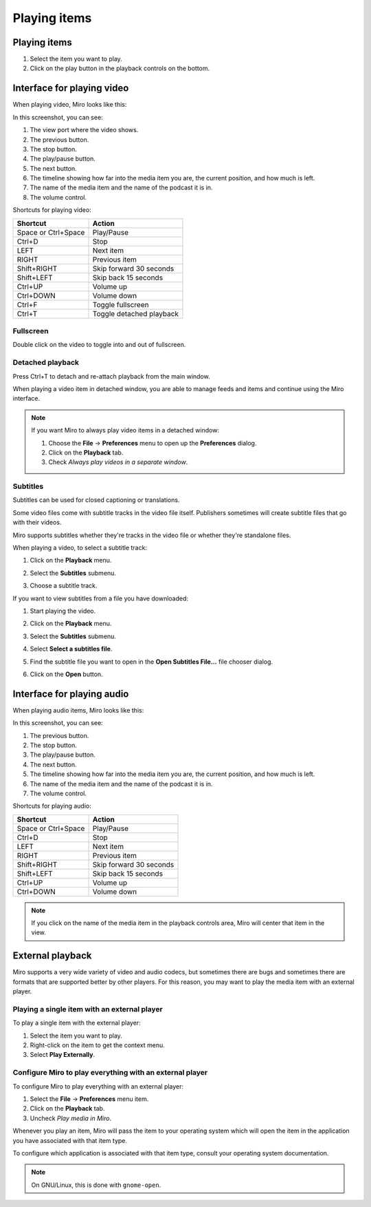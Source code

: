===============
 Playing items
===============

.. index:: playback; playing an item

Playing items
=============

1. Select the item you want to play.

2. Click on the play button in the playback controls on the
   bottom.

.. SCREENSHOT
   Screenshot of Miro with both play buttons highlighted

.. image:: _static/playing_play_buttons.png


.. index:: interface; playing video

Interface for playing video
===========================

When playing video, Miro looks like this:

.. SCREENSHOT
   Screenshot of Miro playing a video on with parts labeled.

.. image:: _static/playing_playing_video.png


In this screenshot, you can see:

1. The view port where the video shows.

2. The previous button.

3. The stop button.

4. The play/pause button.

5. The next button.

6. The timeline showing how far into the media item you are, the
   current position, and how much is left.

7. The name of the media item and the name of the podcast it is in.

8. The volume control.


.. index:: 
   single: interface; keyboard shortcuts for video
   single: playback; keyboard shortcuts for video

Shortcuts for playing video:

=========================  ==========================
 **Shortcut**               **Action**
-------------------------  --------------------------
 Space or Ctrl+Space        Play/Pause
 Ctrl+D                     Stop
 LEFT                       Next item
 RIGHT                      Previous item
 Shift+RIGHT                Skip forward 30 seconds
 Shift+LEFT                 Skip back 15 seconds
 Ctrl+UP                    Volume up
 Ctrl+DOWN                  Volume down
 Ctrl+F                     Toggle fullscreen
 Ctrl+T                     Toggle detached playback
=========================  ==========================


.. index:: playback; fullscreen

Fullscreen
----------

Double click on the video to toggle into and out of fullscreen.


.. index:: playback; detached playback

Detached playback
-----------------

Press Ctrl+T to detach and re-attach playback from the main window.

When playing a video item in detached window, you are able to manage
feeds and items and continue using the Miro interface.

.. Note::

   If you want Miro to always play video items in a detached window:

   1. Choose the **File** -> **Preferences** menu to open up the
      **Preferences** dialog.

   2. Click on the **Playback** tab.

   3. Check *Always play videos in a separate window*.


.. index:: playback; subtitles

Subtitles
---------

Subtitles can be used for closed captioning or translations.

Some video files come with subtitle tracks in the video file itself.
Publishers sometimes will create subtitle files that go with their
videos.

Miro supports subtitles whether they're tracks in the video file or
whether they're standalone files.

When playing a video, to select a subtitle track:

1. Click on the **Playback** menu.

   .. SCREENSHOT
      Screenshot of Miro playing a video with subtitle tracks showing.

   .. image:: _static/playing_subtitles_tracks.png

2. Select the **Subtitles** submenu.
3. Choose a subtitle track.

If you want to view subtitles from a file you have downloaded:

1. Start playing the video.
2. Click on the **Playback** menu.
3. Select the **Subtitles** submenu.
4. Select **Select a subtitles file**.

   .. SCREENSHOT
      Screenshot of Miro playing a video with the Subtitles submenu
      showing.

   .. image:: _static/playing_subtitles_submenu.png

5. Find the subtitle file you want to open in the **Open Subtitles
   File...** file chooser dialog.
6. Click on the **Open** button.


.. index:: interface; playing audio

Interface for playing audio
===========================

When playing audio items, Miro looks like this:

.. SCREENSHOT
   Screenshot of Miro playing an audio item

.. image:: _static/playing_playing_audio.png

In this screenshot, you can see:

1. The previous button.

2. The stop button.

3. The play/pause button.

4. The next button.

5. The timeline showing how far into the media item you are, the
   current position, and how much is left.

6. The name of the media item and the name of the podcast it is in.

7. The volume control.


.. index:: 
   single: interface; keyboard shortcuts for audio
   single: playback; keyboard shortcuts for audio

Shortcuts for playing audio:

=========================  ==========================
 **Shortcut**               **Action**
-------------------------  --------------------------
 Space or Ctrl+Space        Play/Pause
 Ctrl+D                     Stop
 LEFT                       Next item
 RIGHT                      Previous item
 Shift+RIGHT                Skip forward 30 seconds
 Shift+LEFT                 Skip back 15 seconds
 Ctrl+UP                    Volume up
 Ctrl+DOWN                  Volume down
=========================  ==========================

.. Note::

   If you click on the name of the media item in the playback controls
   area, Miro will center that item in the view.


.. index:: playback; external playback

External playback
=================

Miro supports a very wide variety of video and audio codecs, but
sometimes there are bugs and sometimes there are formats that are
supported better by other players.  For this reason, you may want
to play the media item with an external player.


Playing a single item with an external player
---------------------------------------------

To play a single item with the external player:

1. Select the item you want to play.
2. Right-click on the item to get the context menu.
3. Select **Play Externally**.


Configure Miro to play everything with an external player
---------------------------------------------------------

To configure Miro to play everything with an external player:

1. Select the **File** -> **Preferences** menu item.
2. Click on the **Playback** tab.
3. Uncheck *Play media in Miro*.

Whenever you play an item, Miro will pass the item to your operating
system which will open the item in the application you have associated
with that item type.

To configure which application is associated with that item type,
consult your operating system documentation.

.. Note::

   On GNU/Linux, this is done with ``gnome-open``.
